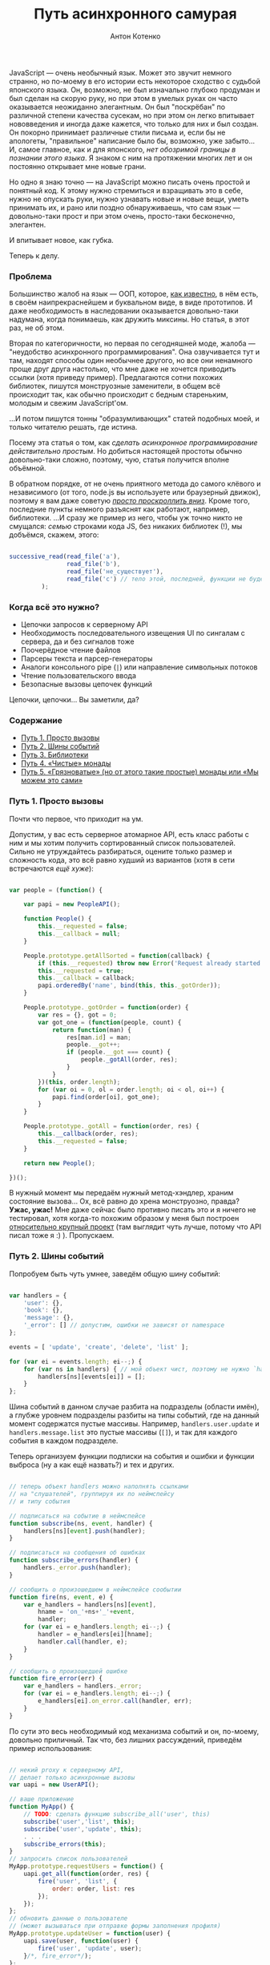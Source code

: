 #+title: Путь асинхронного самурая
#+publishDate: <2011-11-16T11:55>
#+tags: javascript functional-programming
#+hugo_section: blog-ru
#+author: Антон Котенко

JavaScript --- очень необычный язык. Может это звучит немного странно,
но по-моему в его истории есть некоторое сходство с судьбой японского
языка. Он, возможно, не был изначально глубоко продуман и был сделан на
скорую руку, но при этом в умелых руках он часто оказывается неожиданно
элегантным. Он был "поскрёбан" по различной степени качества сусекам, но
при этом он легко впитывает нововведения и иногда даже кажется, что
только для них и был создан. Он покорно принимает различные стили письма
и, если бы не апологеты, "правильное" написание было бы, возможно, уже
забыто... И, самое главное, как и для японского, /нет обозримой границы
в познании этого языка/. Я знаком с ним на протяжении многих лет и он
постоянно открывает мне новые грани.

Но одно я знаю точно --- на JavaScript можно писать очень простой и
понятный код. К этому нужно стремиться и взращивать это в себе, нужно не
опускать руки, нужно узнавать новые и новые вещи, уметь принимать их, и
рано или поздно обнаруживаешь, что сам язык --- довольно-таки прост и
при этом очень, просто-таки бесконечно, элегантен.

И впитывает новое, как губка.

Теперь к делу.

*** Проблема
:PROPERTIES:
:CUSTOM_ID: the-problem
:END:
Большинство жалоб на язык --- ООП, которое,
[[http://shamansir.github.com/js-lecture-wsd][как известно]], в нём
есть, в своём наипрекраснейшем и буквальном виде, в виде прототипов. И
даже необходимость в наследовании оказывается довольно-таки надумана,
когда понимаешь, как дружить миксины. Но статья, в этот раз, не об этом.

Вторая по категоричности, но первая по сегодняшней моде, жалоба ---
"неудобство асинхронного программирования". Она озвучивается тут и там,
находят способы один необычнее другого, но все они ненамного проще друг
друга настолько, что мне даже не хочется приводить ссылки (хотя приведу
пример). Предлагаются сотни похожих библиотек, пишутся монструозные
заменители, в общем всё происходит так, как обычно происходит с бедным
стареньким, молодым и свежим JavaScript'ом.

...И потом пишутся тонны "образумливающих" статей подобных моей, и
только читателю решать, где истина.

Посему эта статья о том, как /сделать асинхронное программирование
действительно простым/. Но добиться настоящей простоты обычно
довольно-таки сложно, поэтому, чую, статья получится вполне объёмной.

В обратном порядке, от не очень приятного метода до самого клёвого и
независимого (от того, node.js вы используете или браузерный движок),
поэтому я вам даже советую [[#point-5][/просто проскроллить вниз/]].
Кроме того, последние пункты немного разъяснят как работают, например,
библиотеки. ...И сразу же пример из него, чтобы уж точно никто не
смущался: /семью/ строками кода JS, без никаких библиотек (!), мы
добъёмся, скажем, этого:

#+begin_src javascript

successive_read(read_file('a'),
                read_file('b'),
                read_file('не_существует'),
                read_file('c') // тело этой, последней, функции не будет вызвано (вообще!)
         );
#+end_src

*** Когда всё это нужно?
:PROPERTIES:
:CUSTOM_ID: when-required
:END:
- Цепочки запросов к серверному API
- Необходимость последовательного извещения UI по сингалам с сервера, да
  и без сигналов тоже
- Поочерёдное чтение файлов
- Парсеры текста и парсер-генераторы
- Аналоги консольного pipe (=|=) или направление символьных потоков
- Чтение пользовательского ввода
- Безопасные вызовы цепочек функций

Цепочки, цепочки... Вы заметили, да?

*** Содержание
:PROPERTIES:
:CUSTOM_ID: contents
:END:
- [[#point-1][Путь 1. Просто вызовы]]
- [[#point-2][Путь 2. Шины событий]]
- [[#point-3][Путь 3. Библиотеки]]
- [[#point-4][Путь 4. «Чистые» монады]]
- [[#point-5][Путь 5. «Грязноватые» (но от этого такие простые) монады
  или «Мы можем это сами»]]

*** Путь 1. Просто вызовы
:PROPERTIES:
:CUSTOM_ID: point-1
:END:
Почти что первое, что приходит на ум.

Допустим, у вас есть серверное атомарное API, есть класс работы с ним и
мы хотим получить сортированный список пользователей. Сильно не
утруждайтесь разбираться, оцените только размер и сложность кода, это
всё равно худший из вариантов (хотя в сети встречаются /ещё хуже/):

#+begin_src javascript

var people = (function() {

    var papi = new PeopleAPI();

    function People() {
        this.__requested = false;
        this.__callback = null;
    }

    People.prototype.getAllSorted = function(callback) {
        if (this.__requested) throw new Error('Request already started');
        this.__requested = true;
        this.__callback = callback;
        papi.orderedBy('name', bind(this, this._gotOrder));
    }

    People.prototype._gotOrder = function(order) {
        var res = {}, got = 0;
        var got_one = (function(people, count) {
            return function(man) {
                res[man.id] = man;
                people.__got++;
                if (people.__got === count) {
                    people._gotAll(order, res);
                }
            }
        })(this, order.length);
        for (var oi = 0, ol = order.length; oi < ol, oi++) {
            papi.find(order[oi], got_one);
        }
    }

    People.prototype._gotAll = function(order, res) {
        this.__callback(order, res);
        this.__requested = false;
    }

    return new People();

})();
#+end_src

В нужный момент мы передаём нужный метод-хэндлер, храним состояние
вызова... Ох, всё равно до хрена монструозно, правда? *Ужас, ужас!* Мне
даже сейчас было противно писать это и я ничего не тестировал, хотя
когда-то похожим образом у меня был построен
[[http://code.google.com/p/lepro-blackjack/source/browse/trunk/lepro-blackjack/blackjack.js#778][относительно
крупный проект]] (там выглядит чуть лучше, потому что API писал тоже я
:) ). Пропускаем.

*** Путь 2. Шины событий
:PROPERTIES:
:CUSTOM_ID: point-2
:END:
Попробуем быть чуть умнее, заведём общую шину событий:

#+begin_src javascript

var handlers = {
    'user': {},
    'book': {},
    'message': {},
    '_error': [] // допустим, ошибки не зависят от namespace
};

events = [ 'update', 'create', 'delete', 'list' ];

for (var ei = events.length; ei--;) {
    for (var ns in handlers) { // мой объект чист, поэтому не нужно `hasOwnProperty`
        handlers[ns][events[ei]] = [];
    }
};
#+end_src

Шина событий в данном случае разбита на подразделы (области имён), а
глубже уровнем подразделы разбиты на типы событий, где на данный момент
содержатся пустые массивы. Например, =handlers.user.update= и
=handlers.message.list= это пустые массивы (=[]=), и так для каждого
события в каждом подразделе.

Теперь организуем функции подписки на события и ошибки и функции выброса
(ну а как ещё назвать?) и тех и других.

#+begin_src javascript

// теперь объект handlers можно наполнять ссылками
// на "слушателей", группируя их по неймспейсу
// и типу события

// подписаться на событие в неймспейсе
function subscribe(ns, event, handler) {
    handlers[ns][event].push(handler);
}

// подписаться на сообщения об ошибках
function subscribe_errors(handler) {
    handlers._error.push(handler);
}

// сообщить о произошедшем в неймспейсе сообытии
function fire(ns, event, e) {
    var e_handlers = handlers[ns][event],
        hname = 'on_'+ns+'_'+event,
        handler;
    for (var ei = e_handlers.length; ei--;) {
        handler = e_handlers[ei][hname];
        handler.call(handler, e);
    }
}

// сообщить о произошедшей ошибке
function fire_error(err) {
    var e_handlers = handlers._error;
    for (var ei = e_handlers.length; ei--;) {
        e_handlers[ei].on_error.call(handler, err);
    }
}
#+end_src

По сути это весь необходимый код механизма событий и он, по-моему,
довольно приличный. Так что, без лишних рассуждений, приведём пример
использования:

#+begin_src javascript

// некий proxy к серверному API,
// делает только асинхронные вызовы
var uapi = new UserAPI();

// ваше приложение
function MyApp() {
    // TODO: сделать функцию subscribe_all('user', this)
    subscribe('user','list', this);
    subscribe('user','update', this);
    . . .
    subscribe_errors(this);
}
// запросить список пользователей
MyApp.prototype.requestUsers = function() {
    uapi.get_all(function(order, res) {
        fire('user', 'list', {
            order: order, list: res
        });
    });
};
// обновить данные о пользователе
// (может вызываться при отправке формы заполнения профиля)
MyApp.prototype.updateUser = function(user) {
    uapi.save(user, function(user) {
        fire('user', 'update', user);
    }/*, fire_error*/);
};
// этот метод будет вызван при срабатывании события user/list
MyApp.prototype.on_user_list = function(users) {
    . . . // обновление UI
    . . . // при необходимости можно выбросить другое событие
}
// этот метод будет вызван при срабатывании события user/update
MyApp.prototype.on_user_update = function(user) {
    . . . // обновление UI
    . . . // при необходимости можно выбросить другое событие
}
// этот метод будет вызван при ошибке
MyApp.prototype.on_error = function(err) {
    . . . // нотификация об ошибке, паника, кони, люди
}
#+end_src

Выглядит значительно более лаконично по сравнению с предыдущим примером
и получается даже чем-то похоже на GWT, только в разы короче ;). На
события может подписываться не один объект, а сколько угодно, для работы
с серверным API --- почти что идеальное решение.

Поиграться с ним можно
[[http://jsfiddle.net/shaman_sir/Gupft/3/][здесь]].

Но для парсеров и последовательного чтения файлов --- не совсем то.
Теперь представим, что нам надоело, мы закрыли глаза, и обратились в
сторону библиотек, не задаваясь вопросом что за ними стоит. Просто ---
взять и вставить, кого нынче волнуют килобайты и внутренности всяких
этих хламидомонад?

*** Путь 3. Библиотеки
:PROPERTIES:
:CUSTOM_ID: point-3
:END:
Как бы там ни было, по сравнению с другими популярно-предлагаемыми
способами, библиотеки --- не самое плохое решение. Хоть их и пишут сразу
кучу по первой же надобности, некоторые из них отдельно хороши и в разы
повышают качество вашего кода. Просто пара ссылок, думаю вы запросто
сами разберётесь как их использовать:

- [[https://github.com/kriskowal/q][Q]] (node.js, browser)
- [[https://github.com/coolaj86/futures][Futures]] (browser, node.js/v8,
  rhino)
- [[https://github.com/medikoo/deferred][deferred]] (node.js, browser)
- [[https://github.com/laverdet/node-fibers][fibers]] (node.js/v8)
- [[http://www.cs.umd.edu/projects/PL/arrowlets/index.xhtml][arrowlets]]
  (browser)
- [[https://github.com/0ctave/node-sync][Sync]] (node.js)
- [[https://github.com/caolan/async][Async]] (node.js, browser)
- [[https://github.com/creationix/step][Step]] (node.js)
- [[https://github.com/substack/node-seq][Seq]] (node.js)

Туда же пойдут Dojo.deferred и прочие кандидаты. Плюс, январская
презентация
[[http://www.medikoo.com/asynchronous-javascript/3d][«Аsynchronous
JavaScript»]] (англ.) от автора третьей библиотеки вдогонку.

*** Путь 4. «Чистые» монады
:PROPERTIES:
:CUSTOM_ID: point-4
:END:
****** モナダの空道
:PROPERTIES:
:CUSTOM_ID: samurai-way
:END:
...Ух ты, почти что ни одного упоминания о монадах в JS на русском, а я
надеялся, мне не придётся их объяснять. Впрочем, я и не буду. И не будет
в этой главе примеров кода «правильных» монад на JS. Англоязычных статей
за последний год тысячи и в ближайшее время кто-нибудь их, да переведёт,
и такого кода там завались:

- [[http://blog.jcoglan.com/2011/03/05/translation-from-haskell-to-javascript-of-selected-portions-of-the-best-introduction-to-monads-ive-ever-read/][Translation
  from Haskell to JavaScript of selected portions of the best
  introduction to monads I've ever read]]
- [[http://igstan.ro/posts/2011-05-02-understanding-monads-with-javascript.html][Understanding
  Monads with JavaScript]]
- [[http://blog.jcoglan.com/2011/03/06/monad-syntax-for-javascript/][Monad
  Syntax for JavaScript]]
- [[http://amix.dk/blog/post/19509][How to build your own Monads]]
- [[http://blog.sigfpe.com/2006/08/you-could-have-invented-monads-and.html][You
  could have invented monads]]
- [[http://blog.jcoglan.com/2011/03/11/promises-are-the-monad-of-asynchronous-programming/][Promises
  are the monad of asynchronous programming]]
- [[http://matthew.yumptious.com/2009/04/javascript/dojo-deferred-is-a-monad/][Dojo.deferred
  is a monad]]
- [[http://importantshock.wordpress.com/2009/01/18/jquery-is-a-monad/][JQuery
  is monad]]
- [[http://stackoverflow.com/q/5569805/167262][Conjuring JQuery Deferred
  with monadic incantations]]
- [[http://sovety.blogspot.com/2009/09/haskell-horrors.html][(Новичковые)
  ужасы Хаскеля]]
- [[http://blog.tupil.com/look-ma-no-callbacks/][Look Ma, No
  Callbacks!]]
- [[http://blog.getify.com/native-javascript-sync-async/][Native
  Javascript: sync and async]]
- [[http://codereview.stackexchange.com/questions/8055/java-monad-implementation][Java
  Monad Implementation]]

Но долг требует хотя бы вкратце изложить суть.

В разделе «Когда это нужно?» почти весь список содержал популярные
примеры применения монад, причём распространено мнение, что вы можете
использовать их часто даже сами не осознавая того, что вы их
используете. (Знаю я этот приёмчик, слышал не раз). И монады, кстати,
стары, как сам программистский мир.

...Однако восклик "ах, блин, да это же монады, я ведь их часто
использую", родился и у меня. Не супер, прямо скажем, часто, но,
оказывается, правда случается. И это действительно ещё одна вещь из того
множества, которое надо понимать любому уважающему себя программисту.

/Примечание:/ К моему стыду, я очень плохо понимаю код на Haskell и как
он работает, даже в двустрочных примерах, хоть и предпринимал пару
решительных попыток залезть во вражеский лагерь. С другими языками
программирования у меня обычно таких проблем нет (читаю за еду код на
Java, Lisp, Python), а вот тут --- обнаружилась. Посему мои последующие
(до пятой главы) слова отнюдь не аксиомы, а лишь /то, что я увидел со
своего берега/. Я могу даже нагло врать, абсолютно не стесняясь
(говорят, правда, что я этого не умею, но в тексте не должно быть
заметно), но если вы вчитываетесь в эту главу, другого выхода, кроме как
поверить на слово, у вас, на данный момент, нет :)

Всё просто. Если вы задались любой проблемой из вышеупомянутого списка
из раздела «Когда это нужно?», значит вам нужны монады. И, как верно для
любого паттерна, вы бы рано или поздно к ним пришли.

Они, в каких-то своих проявлениях, находятся среди вас --- например,
когда вы используете в консоли пайп:

#+begin_example
> cat my.js | more
#+end_example

Достаточно задуматься о том, как этот пайп написан, и вы тут же поймёте
монады. Ну, не справочное описание, а именно как они /примерно/
работают.

Если файл =my.js= не существует, =more= не будет вызван
вообще[[#note-1][[1]]]. Это нам довольно знакомо, мы ведь со времён Perl
любим писать:

#+begin_example
> read_file('my.js') || die('where\'s my file?!')
#+end_example

Основная проблема в написании такого оператора --- передача контекста.
Вы не хотели бы знать, как работают =cat=, =more=, =read_file= или =die=
(хотя снова вру, иногда очень даже интересно, что там, после этого
=die=...). Вы бы скорее потребовали от них некий общий протокол общения,
которому бы они беспрекословно следовали. Что-нибудь такое, что сделало
бы очевидным, сорвалась операция или нет и готов для приёма абстрактный
поток или не судьба.

Чтобы проблема была видна нагляднее, сделаем цепочку подлиннее,
что-нибудь злобное (не пробовать дома, я и сам не пробовал):

#+begin_example
> cat my.file >> /dev/dsp >> /dev/hda1 >> my_utility >> /dev/null
#+end_example

Монада --- это и элемент такой цепочки и одновременно функция, которая
её обрабатывает.

«Чистая» монада должна быть полностью независимой от внешнего контекста,
быть вещью в себе, но от неё требуется вернуть унифицированный ответ.
При этом позволяется заставить её возвращать этот самый унифицированный
ответ через всяческие функции-обёртки, но, ещё раз, для использования в
цепочке /необходимо/, чтобы каждый элемент был унифицирован, вся цепочка
должна работать по единому /правилу/ и её элементы должны быть
/компонуемы/.

В нашем, последнем представленном, случае, любой элемент (или сам
контекст вызова) должен уметь оборвать выполнение всей цепочки, если
хоть один элемент не доступен, и последовательно запрашивать новые куски
потока, если всё хорошо. А для обеспечения корректной работы всего этого
мы должны понять, произошла ошибка или нет и принудить все элементы
передавать поток единообразно.

Вот этот момент, с ошибкой, является характерным примером монады
/MayBe/, которую мы незаметно так рассмотрели: в некоторых языках
(JavaScript среди них, so sad ;( ) нет специального типа для ошибки
(временно забудем о =try=/=catch=) и мы не можем стопроцентно для всех
случаев сказать, хотел нам пользователь намеренно вернуть =undefined=,
=null= или =false= как некие пустые данные или он правда имел ввиду, что
произошла ошибка. В шелле есть =exit code= и это однозначное сообщение
об ошибке, так все эти пайпы и работают. И Хаскель тоже так умеет, а
JavaScript вот --- нет.

Так что монада --- это некая функция, которая может быть вызвана в некой
очереди, в дереве процессов или просто независимом контексте и,
оставаясь для них прозрачной, способная адекватно сообщить о своём
состоянии. Навскидку --- так.

В Хаскеле все функции «чисты» и не изменяют что-либо вне себя (в смысле
/вообще ничего/!), они работают исключительно с одним аргументом (другой
функцией, /каррирование/), а кроме этого занимаются только подготовкой
возвращаемого значения, и лезть куда-то наружу для них --- святотатство.
Поэтому почти любую функцию в Хаскеле можно «омонадить» (TODO: спросить
Хаскелистов, похоже на правду это утверждение или нет), просто потому
что она независима и прозрачна. Так рождаются различные комбинации
монад.

Кроме /MayBe/ (привязка точной информации об ошибке к оборачиваемой
функции) существуют другие монады-паттерны: /Continuation/ (связывание
нескольких функций между собой), /Writer/ (привязка текстовой информации
к функции, например логгинга), /I/O/ (спросить пользователя, дождаться
ответа из терминала, отреагировать на ответ; или прочитать файл,
дождаться когда он будет доступен, прочитать содержимое, закрыть файл),
/Identity/ (привязка/подмена информации в возвращаемом значении),
/State/ (привязка состояния к функции) и другие (смотрите ссылки в
русской статье на википедии и раздел «Ссылки» статьи на английском).

То есть, как результат, несколько функций можно обернуть в
/Continuation/ (последовательный вызов) и для обеспечения требуемой
унификации, для каждой можно использовать монаду /MayBe/ и как раз
получится наш пайп или оператор =||= / =&&=.

Поэтому, когда вы делаете асинхронные вызовы (или даже просто
последовательные) к серверному коду --- вы тоже используете монады.

Когда вы просите одну функцию вызвать другую или несколько, в неком
чистом окружении, и ждёте от них ответ --- вы используете монады.

(Кстати, пока я искал материал к статье, нашёл всё-таки
[[http://sovety.blogspot.com/2009/09/haskell-horrors.html][одно описание
на русском]] (глава 4), которое, к моему приятному удивлению, показало,
что я и правда «всё правильно понял», а пример с пайпом, оказывается,
вообще стандартен для описания монадических замутов).

Советую заглянуть в статьи по ссылкам в начале главы и посмотреть, как
монады надо «правильно» адаптировать в JavaScript. Там, в общем случае,
описываются одна-две монады и приводятся три основные функции: =bind=,
переводящая переданную функцию в компонуемую форму (чтобы её можно было
использовать в цепочках), =unit=, обеспечивающая унифицированный формат
для вовращаемого значения функции и, опционально, =lift=, добавляющая к
функции необходимые данные, чтобы передавать их по цепочке.

Но ввиду неприспособленности JS к настолько абстрактным понятиям, многие
реализации требует своих версий этих функций и значительных усилий над
собой, чтобы всё это верно организовать. Может где-то недалеко и пишут
уже фреймворк с прямой трансляцией хаскелевских монад на JS и это
наверное хорошо.

Но я имею привычку отмечать, что «Жаваскрипту --- Жаваскриптовое».

Так что хватит этой напыщенной чистоты, пора и грязь познать :)

*** Путь 5. «Грязноватые» (но от этого такие простые) монады или «Мы можем это сами»
:PROPERTIES:
:CUSTOM_ID: point-5
:END:
****** モナダの土道
:PROPERTIES:
:CUSTOM_ID: samurai-way-2
:END:
Из предыдущего раздела мы узнали что такое монады и как, примерно, они
должны «правильно» готовиться. Но, как я люблю говаривать, «Хаскелю ---
Хаскелево». Монады --- общее достояние и каждый язык имеет право
смотреть на них со своей колокольни. В статьях, ссылки на которые вы
найдёте предыдущей главе, они адаптируются в язык не то чтобы дословно,
но довольно тщательно --- авторы стремятся дать почти идентичное
хаскелевому решение, универсальное для всех функций. На самом же деле
это больше концепция, чем необходимость дословной реализации и таскания
её за собой.

JS на самом деле не особо предусмотрен для таких инъекций, код
становится только толще и сложнее, а таскать за собой ещё парочку
js-файлов, раз этого нет в явном виде в стандарте языка, иногда очень
даже «не комильфо». Для того чтобы подход стал простым, надо кое-от-чего
отказаться.

Откажемся от передачи контекстов, условимся, что контекст у нас внешний
и функции могут в него свободно писать. Сначала может показаться, что
реализация станет зависимой от задачи, но это совсем не так: наоборот,
мы оставим на своё усмотрение операции над контекстом и доверимся
одной-единственной функции, которая будет превращать другую, переданную
ей, функцию в отложенную и компонуемую. Вот она:

#+begin_src javascript

function deferrable(f) { // выберите название поприятнее
    return function() {
        return (function(f, args) {
            return function() { return f.apply(null, args); };
        })(f, arguments);
    }
}
#+end_src

Я свернул пару строчек в одну, чтобы их правда было семь :).

Это изящное, на мой взгляд, сочетание тех самых =bind= и =unit=.

Посмотрим, как можно это использовать. Допустим, мы хотим манипулировать
чтением файлов, выполняя его последовательно по цепочке и обрывая
цепочку, если какой-либо файл из неё не был найден.

#+begin_src javascript

/* функция, вызовы к которой мы хотим уметь откладывать */
function read_file(name) {
    console.log('reading ' + name);
    return name !== 'foo.js'; // true, если имя файла не `foo.js`
}
#+end_src

Заметим, однако, что для этого простейшего случая, мы уже умеем это
делать:

#+begin_src javascript

/* мы можем эмулировать метод "прервать очередь по падению" через оператор &&
                    или метод "прервать по первой удаче" используя оператор ||
   но это всё.

   обратите внимание, что `read_file('c')` не вызывается. */
read_file('a') && read_file('b') && read_file('foo.js') && read_file('c');
// > reading a
// > reading b
// > reading foo.js
// < false
#+end_src

Если условиться, что функция возвращает более осмысленное значение
(например, ссылку на файл) и =null= при ошибке (но помните о /MayBe/),
то в JS мы можем сделать даже так:

#+begin_src javascript

var found = find_file('foo.js') || find_file('a') || find_file('b');
// > found
// < [file 'a']
#+end_src

Пояснение бы не было полным, если бы мы не сэмулировали это поведение
через функции. Функция, которая эмулирует поведение =&&=, выглядит
примерно так:

#+begin_src javascript

/* некая функция, которая оперирует над списком других функций
   более хитрым способом

   подготавливает их, прерывает, всё что угодно... */
function smart_and() {
    var fs = arguments, // массив отложенных функций
        flen = fs.length;
    for (var i = 0; i < flen; i++) {
        // если функция не сработала, остановить процесс
        if (!fs[i]()) return;
    };
}
#+end_src

А функция, которая эмулирует поведение =||=, выглядит примерно так:

#+begin_src javascript

function smart_or() {
    var fs = arguments, // массив отложенных функций
        flen = fs.length,
        res = null;
    for (var i = 0; i < flen; i++) {
        // если функция сработала, вернуть результат
        if (res = fs[i]()) return res;
    };
}
#+end_src

Но если мы захотим использовать одну из них, то нам придётся сделать
что-то трудночитаемое:

#+begin_src javascript

/* мы можем использовать smart_and таким вот образом,
   но выглядит, честно говоря, хреново

   да, мы можем обпередаваться внутрь массивами имён файлов
   и обрабатывать их внутри, но тогда надо будет назвать её не
   smart_and, а скорее smart_read_file */
smart_and(function() { return read_file('a') },
          function() { return read_file('b') },
          function() { return read_file('foo.js') },
          function() { return read_file('c') });
// > reading a
// > reading b
// > reading foo.js
// < undefined
#+end_src

Вся проблема здесь в подготовке массива отложенных функций. Как в JS
можно вызвать функцию, передав ей параметр, запомнив его, но не выполнив
её тела до тех пор, пока к ней не было прямого обращения, как это делают
=||=/=&&=? Очень просто, она должна вернуть внутреннюю функцию,
содержащую своё тело:

#+begin_src javascript

function my_func(arg) {
    return function() {
        console.log(arg);
    }
}
// > var f = my_func(['a', 0]);
// > f
// < [function]
// > f(); // или напрямую: my_func(['a', 0])();
// < [ "a", 0 ]
#+end_src

Но это не самый приятный подход, оборачивать так каждую функцию быстро
надоест и выведет вас из себя... Так вот же, наверху, семистрочное
решение всех ваших проблем:

#+begin_src javascript

function _log(a) { console.log(a); }
_log = deferrable(_log);
// > _log('Hi!');
// < [function]
// > _log('Mooo!')();
// < Moo!
#+end_src

Вуаля:

#+begin_src javascript

// делаем `read_file` откладываемой
read_file = deferrable(read_file);

/* ... достаточно круто, ведь правда?

   обратите внимание, что `read_file('c')` не исполняется… */
smart_and(read_file('a'), read_file('b'),
          read_file('foo.js'), read_file('c'));
// > reading a
// > reading b
// > reading foo.js
// < undefined
#+end_src

Настало время, однако, представить, что наша задача сложнее и нам нужно,
например, передать последний найденный файл в следующую функцию ---
операторы =||=/=&&= здесь уже совсем не подойдут. А то ведь не очень
понятно, зачем мы углубились в эти странные эмуляции операторов, если
всё можно сделать их посредством без лишнего кода. /Вовсе не всё, на что
способны монады./

Хочу сразу заметить, что =deferrable= --- это только часть монады;
другую часть, делающую вызовы отложенных функций в нужной
последовательности и окружении, я рекомендую писать вам самим (выше это
=smart_and= и =smart_or=). Да и =deferrable= можно подправлять в
зависимости от желаний. Просто по той причине, что лучше написать две
семистрочные функции, работающие для вашей конкретной задачи (а в
действительности, в подавляющем большинстве случаев, для одной задачи
требуется только одна версия каждой из функций), чем добавлять целую
библиотеку и/или наращивать универсальность.

[В процессе обсуждения статьи, благодаря
[[http://habrahabr.ru/users/Pozadi/][Pozadi]] и
[[http://habrahabr.ru/users/qmax][qmax]] обнаружилось, что последние
абзацы не ложились в канву статьи и выяснилась пара довольно важных
вещей (см. [[#q-5][Q5]], [[#q-6][Q6]]) поэтому часть ниже, до упоминания
парсера --- обновлена в соответствии с замечаниями]

*NB.* Как выяснилось, функция =deferrable= по концепции практически
идентична введённой в ES5/JS1.8.5
[[https://developer.mozilla.org/en/JavaScript/Reference/Global_Objects/Function/bind][=Function.prototype.bind=]]
и в варианте «по умолчанию» может быть заменена на неё почти
безболезненно. Но на данный момент во всех текущих браузерах кроме FF
она работает [[http://jsperf.com/deferrable-test/2][в разы медленнее]]
=deferrable=,
[[https://developer.mozilla.org/en/JavaScript/Reference/Global_Objects/Function/bind#Browser_compatibility][поддерживается
отнюдь не везде]] и
[[https://developer.mozilla.org/en/JavaScript/Reference/Global_Objects/Function/bind#Compatibility][логически
она сложнее]] --- так что выбирать вам, статья скорее о методе, чем о
конкретной функции.

Что ж, теперь давайте напишем обещанную в начале статьи цепочку чтения
файлов, в асинхронном варианте.

Немного изменяем =deferrable= (никто не говорил, что её нельзя менять,
вы помните? :) ), чтобы он умел принимать callback в точке вызова и
передавать его отложенной функции в виде последнего параметра:

#+begin_src javascript

var __s = Array.prototype.slice;

function deferrable_as(ctx, f) {
    return function() {
        return (function(args) {
            return function(callback) { return f.apply(ctx, args.concat([callback])); };
        })(__s.call(arguments));
    }
}
#+end_src

Есть некий =fs.readFile=, здесь мы его эмулируем через =setTimeout=,
просто чтобы сделать вид, что это асинхронность:

#+begin_src javascript

var fs = { 'readFile': function(name, callback) {
                setTimeout(function() {
                    var err = null;
                    if (name === 'not_exist') err = new Error('Not exist');
                    callback(err, name);
                }, 2000);
                return 'unneeded';
            } };
#+end_src

Делаем связывание:

#+begin_src javascript

var read_file = deferrable_as(fs, fs.readFile);
#+end_src

Пишем функцию, которая поочерёдно вызывает отложенные функции через
механизм коллбэков:

#+begin_src javascript

function successive_read(/*f...*/) {
    var as = __s.call(arguments),
        handle_err = as.slice(-1)[0];
    as[0](function(err, res) {
        if (err) { handle_err(err); return; };
        console.log('Executed:',res);
        successive_read.apply(null, as.slice(1));
    });
}
#+end_src

Вызываем:

#+begin_src javascript

successive_read(read_file('one'),
                read_file('two'),
                read_file('three'),
                read_file('not_exist'),
                read_file('four'),
                function(e) { console.error('Error:',e.message); });
#+end_src

Вывод:

#+begin_example
Executed: one
Executed: two
Executed: three
Error: Not exist
#+end_example

Или вот, очень актуальная задача, генератор парсеров с правилами и
блекджеком. Такой, чтобы можно было сказать...:

(Я этим как раз сейчас занимаюсь,
[[https://github.com/shamansir/pegjs/tree/compact-result][оптимизирую
тут один генератор парсеров]], который для сложных синтаксисов выдаёт
парсеры на несколько мегабайт JS-кода; и в поисках красоты и
справедливости, я и пришёл неожиданно к монадам, поэтому у меня есть
готовый симпатичный пример)

#+begin_src javascript

// start = ("a"* / "b") "c" (d:f+ { return d.join(':'); })
// f = "YY" "d"+
// "aaacYYddYYdd" -> [ ["a","a","a"], "c", "YY,d,d:YY,d,d" ]

start = function() { return sequence(
                        choice(
                            any(match("a")),
                            match("b")
                        ),
                        action(
                           label("d", some(rule_f)),
                           function() { return d.join(':'); }
                        )
                    )(); }

rule_f = function() { return sequence(
                               match("YY"),
                               some(match("d"))();

. . .

console.log(parse("aaacYYddYYdd"));
// > [ ["a","a","a"], "c", "YY,d,d:YY,d,d" ]
#+end_src

(Воистину, монадическое торжество!)

Такие функции вполне могут возвратить и пустые строки и =undefined= (см.
=action=), которые будут являться вполне полноправным значением и оно не
будет значить, что что-то упало, что-то не найдено: просто не совпал
элемент, но парсинг-то продолжается.

Ни одна из этих функций не должна выполняться по месту вызова, =choice=
может пропустить последний элемент, если совпал первый, должен иметь
возможность остановиться в нужный момент и откатиться назад. В этом коде
я использую тот же самый =deferrable=, который я привёл выше, и это мой
единственный молоток.

Все
[[https://github.com/shamansir/pegjs/blob/compact-result/test/temp.js][используемые
функции парсера]] не сильно сложнее по коду, чем примеры выше,
пара-тройка строк на каждую простую, пять-десять на каждую сложную.

=sequence=, например, подобно =smart_or= выше, собирает результаты
совпавших функций в массив и возвращает его, благодаря чему переменная
результата парсинга (вот этот сложносоставной массив) нигде не
определена и блуждает по парсеру до окончания его действия и обретает
однозначную сущность только по возвращению из функции =parse=.

Плюс, эксепшны. Тут они подходят как нельзя кстати. Они обычно занимают
кучу кода, а мне важен каждый байт, поэтому я тоже обернул их в функции:

#+begin_src javascript

// сообщить об ошибке
function failed(expected, found) {
    failures.push(expected); // да, failures объявлен извне,
                             // мне важны простота и размер кода
    throw new MatchFailed(expected, found);
}

// подавить ошибку при вызове функции и известить о ней коллбэк,
// если таковой указан
function safe(f, cb) {
    try { return f();
    } catch(e) {
        if (e instanceof MatchFailed) {
            if (cb) cb(e);
        } else { throw e; }
    }
}
#+end_src

Именно функция =safe= подавляет ошибки, брошенные при несовпадении,
например, от =match=, перехватывая их, например, для =choice=, который
при неудаче просто переходит к следующему варианту.

Минус такого подхода в том, что эта самая блуждающая переменная
результата при выбросе исключения теряется. Вернее, каждый раз перед
потенциальной неудачей, её нужно сохранять (например, передавать в
=failed=). То есть, если вы собираетесь использовать сгенерированный
парсер чтобы подсвечивать текст в редакторе (например, маркдаун) на
лету, то вы могли бы как раз и опираться на этот эксепшн для сборки
табика /code completion/. Но предыдущий-то код тоже надо подсвечивать, а
прошлый результат парсинга мог и устареть.

В общем, с ошибками ситуации изредка и правда могут быть не
однозначными: из-за сомнительности возвращаемых типов, из-за сложных
структур, которые нужно восстановить при ошибке и т.п. поэтому, в этих
редких случаях, приемлемо по-хаскельному примешивать к возвращаемым
значениям функций код или инстанс ошибки, например. Тут и понадобится
монада /MayBe/ и всяческие =bind=/=unit=.

Но вы ведь можете просто чётко знать, чего вы хотите достичь и что
происходит в вашем коде и свободно оперировать внешними переменными. Так
что, учтите --- перебор действий с примешиваниями в JS --- /это
значительная жертва читабельности и простоте кода/.

Не замыкайтесь на контекст. Пользуйтесь данной вам свободой. Стремитесь
к простоте. Хаскелю --- Хаскелево.

Позже, когда закончу, я расскажу про этот парсерогенератор подробнее, а
сейчас давно уже пора закругляться, поэтому эпилог:

*** Эпилог
:PROPERTIES:
:CUSTOM_ID: epilogue
:END:
Ну вот и всё :) Надеюсь, было понятно. *Будьте проще!* Чмоки-чмоки.
=xxxxo=. また近いうちに 👻

** ----

*** (Upd.) Q&A
:PROPERTIES:
:CUSTOM_ID: q-and-a
:END:
Логично, что к статье появились вопросы. Ответы, думаю, тоже должны быть
частью статьи (она ведь худенькая совсем, разве нет? :) )

#+begin_html
  <center>
#+end_html

===[ [[#q-1][[1]]] [[#q-2][[2]]] [[#q-3][[3]]] [[#q-4][[4]]]
[[#q-5][[5]]] [[#q-6][[6]]] ]===

#+begin_html
  </center>
#+end_html

**** Q-1
:PROPERTIES:
:CUSTOM_ID: q-1
:END:

1. Мистер [[http://habrahabr.ru/users/Silver_Clash/][Silver_Clash]]
спрашивает:

*Q:* Можно подробнее расписать что происходит в семистрочной функции и
зачем там столько return?

*A*: Можно разбить её на две и тогда, наверное, будет очевиднее что там
происходит:

#+begin_src javascript

// связывает функцию с аргументами и возвращает "отложенный вариант",
// то есть можно вызвать:
//
// function a(arg) {console.log('a', arg); }
// bind(a, 15); => функция в "замороженном", навсегда связанном с переданными аргументами, состоянии
// bind(a, 15)(); => a 15, "замороженный" вариант вызван
//
// но, используй мы только её одну, пришлось бы вызывать её каждый раз так:
// smart_or(bind(read_file, ['one']), bind(read_file, ['two']), bind(read_file, ['three']));
function bind(f, args) {
    return function() {
      return f.apply(null, args);
    };
}
// даёт функции свойство всегда запоминать c какими аргументами она вызвана
// и возвращать отложенный вариант
//
// то есть она даёт возможность в любом месте писать `a(15)` и получать "замороженный" вариант,
// который можно будет вызвать через a(15)(), таким образом избавляя от необходимости
// повсеместно использовать `bind`
function wrap(f) {
    return function() { // для этого она возвращает функцию, которая при вызове запомнит
                      // переданные ей аргументы и вернёт "отложенный" вариант
        return bind(f, arguments);
    };
}

// bind + wrap => просто сумма этих двух функций
function deferrable(f) { // wrap
    return function() { // fn-1
        return (function(f, args) { // fn-2, bind
            return function() { return f.apply(null, args); };
        })(f, arguments); // сразу выполняющаяся обёртка, которая на месте создаёт ссылку
                      // на аргументы функции fn-1 в функции fn-2
                      // (чтобы они не запутались, где чьи аргументы)
    }
}
#+end_src

И, кстати, этот bind --- «сосед» того bind, который упоминается в этой
статье и в статьях про монады по ссылкам. Но там аргументы примешиваются
через контекст вызова --- они приходят из возвращаемых значений других
функций, просочившись через них все. В моём же случае просто делается
«pin» --- «я собираюсь вызвать эту функцию именно с этими аргументами,
запомни и верни то, что я смогу вызвать потом».

**** Q-2
:PROPERTIES:
:CUSTOM_ID: q-2
:END:

2. Некто [[http://habrahabr.ru/users/ZokotuhaFly][zokotuhaFly]]
интересуется:

*Q:* Наверняка использующие эту вашу семистрочную функцию в ООП или
сложных замыканиях захотят привязки к контексту, как решить эту
проблему, ведь она применяется к =null=?

*A:* Проблема решается легко, вариант для объектов/контекстов:

#+begin_src javascript

function o_deferrable(o, f) { // выберите название поприятнее
    return function() {
        return (function(f, o, args) { // f и o можно не передавать
            return function() { return f.apply(o, args); };
        })(f, o, arguments);
    }
}
#+end_src

Использование:

#+begin_src javascript

var my_obj = { test: function(a) {
                        console.log(this); console.log(a);
                     } };
var obj_test = o_deferrable(my_obj, my_obj.test);
// > obj_test(12)();
// < [object my_obj] 12
#+end_src

Или вот так:

#+begin_src javascript

var my_obj = {}; // объект должен существовать на момент вызова `o_deferrable`
my_obj.test = o_deferrable(my_obj, function(a) {
                        console.log(this); console.log(a);
              }); // ну, или через прототипы
// > my_obj.test(12)();
// < [object my_obj] 12
#+end_src

**** Q-3
:PROPERTIES:
:CUSTOM_ID: q-3
:END:

3. Сэр [[http://habrahabr.ru/users/klvov/][klvov]] задумывается:

*Q:* Мне одному кажется, что автор изобрел [[][Y-комбинатор]] в виде
функции deferrable?

*A:* Надеюсь, одному --- код визуально схож, но по факту это немного
разные вещи. Применение комбинатора ограничено более узким спектром
задач. Вообще, это это трюк, чтобы делать рекурсивные вычисления не
используя имён функций (через лямбды), получая ссылку на функцию от
предыдущего, внешнего, вызова. Цели об отложенных вызовах здесь нет,
хотя функция-рекурсер изначально (один раз) откладывается, чтобы
использоваться в следующих вызовах, но /не привязывается к аргументам/.

Кстати, тот самый парень, который переводит монады в JS,
[[http://blog.jcoglan.com/2008/01/10/deriving-the-y-combinator/][тоже
писал]] трансляцию/разъяснение Y-комбинатора.
([[http://thraxil.org/users/anders/posts/2008/09/15/My-Own-Javascript-Y-Combinator/][+
ещё одна статья]])

Пусть здесь сразу будет пример, чтобы каждый мог оценить для себя, тем
более это немного в тему статьи, да и комбинатор --- это хитрость
посложнее чем deferrable):

#+begin_src javascript

var Y = function(f) {
    return (function(g) {
        return g(g);
    })(function(h) {
        return function() {
            return f(h(h)).apply(null, arguments);
        };
    });
};

var factorial = Y(function(recurse) {
    return function(x) {
        console.log('called with',x);
        return x == 0 ? 1 : x * recurse(x-1);
    };
});
// > factorial(5);
// < called with 5
// < called with 4
// < called with 3
// < called with 2
// < called with 1
// < 120
#+end_src

...хотя через =deferrable= можно эмулировать комбинатор, хоть и чуть
более криво.

#+begin_src javascript

var fc = function(f, x) {
   return x == 0 ? 1 : x * f(f, x-1)();
}
fc = deferrable(fc);
// > fc(fc,5)();
// < 120;
#+end_src

Хм...

Ну а за сам комбинатор мы должны благодарить того самого Хаскеля, в
честь которого, собственно, назван язык. Это так, для тех кто вдруг не
знает.

**** Q-4
:PROPERTIES:
:CUSTOM_ID: q-4
:END:

4. Господин [[http://habrahabr.ru/users/grasshoppergn/][grasshoppergn]]
замечает:

*Q:* а вообще =deferrable= можно даже еще сократить, потому что есть же
=Function.prototype.bind= :)

#+begin_src javascript

function deferrable(f) {
    return function() {
        Array.prototype.unshift.call(arguments, null);
        return f.bind.apply(f, arguments);
    }
}
#+end_src

*A:* /*Не стóит*/, такой вариант работает
[[http://jsperf.com/deferrable-test][в разы медленнее]], да и =bind=
поддерживается не во всех браузерах.

**** Q-5
:PROPERTIES:
:CUSTOM_ID: q-5
:END:

5. Дон [[http://habrahabr.ru/users/Pozadi/][Pozadi]] замечает:

*Q:* Вообще-то функция =deferrable= идентична =Function.prototype.bind=.

*A:* Да, я не знал про эту фунцию и не заметил этого, пока не прочитал
про неё. Но, её
[[https://developer.mozilla.org/en/JavaScript/Reference/Global_Objects/Function/bind#Compatibility][псевдокод
значительно больше]] (большей частью поскольку она нативная, чтобы
уберечь программиста от возможных ошибок), и на данный момент она
[[https://developer.mozilla.org/en/JavaScript/Reference/Global_Objects/Function/bind#Browser_compatibility][не
поддерживается во многих браузерах]] и в текущем состоянии в /Chrome/
она работает [[http://jsperf.com/deferrable-test/2][в разы медленнее]]
(/в разы!/, но в FF она конечно выигрывает).

**** Q-6
:PROPERTIES:
:CUSTOM_ID: q-6
:END:

6. Мёсьё [[http://habrahabr.ru/users/qmax/][qmax]] и
[[http://habrahabr.ru/users/Pozadi/][Pozadi]]
[[http://habrahabr.ru/blogs/javascript/138773/#comment_4637222][задают]]
самый важный вопрос, который привёл нас к полезной дискуссии (вопрос
перефразирован автором статьи):

*Q:* Я ожидал увидеть в статье пример из начала с использованием
семистрочной функции и настоящих нативных асинхронных функций (вроде
fs.readFile), собственно ради только этого её и читал, но вы так ни
одного и не привели.

*A:* Ваша правда, простите меня, исправляюсь[[#note-2][[2]]]:

Тру-нативно-асинхронная функция --- это, например =fs.readFile= или
=XMLHttpRequest=.

Вот [[http://jsfiddle.net/shaman_sir/NwSgE/1/][пример на jsfiddle]]. Я
поменял пример =piped= в статье на ответ на этот вопрос,
[[#point-5][прошу сюда]].

** ----
:PROPERTIES:
:CUSTOM_ID: note-1
:END:
[[#note-1][[1]]] Как меня верно
[[http://habrahabr.ru/blogs/javascript/138773/#comment_4636020][поправили]],
на самом деле это ложь. =more= будет вызван, операции по пайпу
выполняются параллельно, и это
[[http://okmij.org/ftp/Computation/monadic-shell.html#Parallel%20vs.%20sequential%20execution%20of%20monadic%20commands][единственное
отличие]] шелловских монад от Хаскелевской имплементации, и у них были
личные причины на это. Эта ложь в жертву науке: лучшего, но верного,
примера я пока не придумал --- надеюсь, вы меня простите. Или
представьте, что всё это происходит в Perl. А /та самая/ функция никак
не ограничивает вас в способе организации этих процессов, вы можете
вызывать отложенную функцию несколько раз и просить новую часть
результата (типа =yield=) и сделать почти что вот такое же параллельное
выполнение.

** ----
:PROPERTIES:
:CUSTOM_ID: note-2
:END:
[[#note-2][[2]]] На самом деле я (автор) очень долго настаивал на
своём и делал вид, что не понимаю вопроса, выигрывая время на
обдумывание, зато вопрос получился достаточно чётким и выяснилась пара
провисов в статье, благодарю комментаторов за настойчивость.
